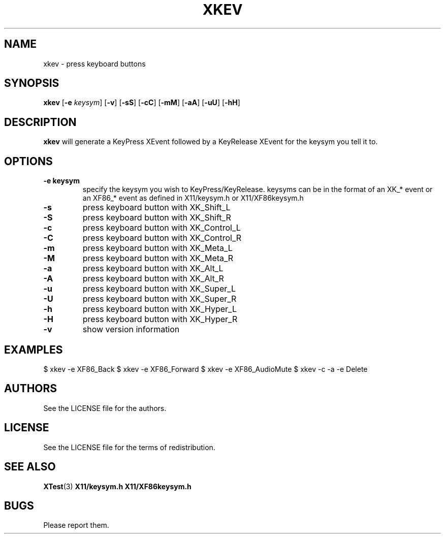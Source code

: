 .TH XKEV 1 xkev\-VERSION
.SH NAME
xkev \- press keyboard buttons
.SH SYNOPSIS
.B xkev 
.RB [ \-e
.IR keysym ]
.RB [ \-v ]
.RB [ \-sS ]
.RB [ \-cC ]
.RB [ \-mM ]
.RB [ \-aA ]
.RB [ \-uU ]
.RB [ \-hH ]
.SH DESCRIPTION
.B xkev
will generate a KeyPress XEvent followed by a KeyRelease XEvent for the
keysym you tell it to.  
.SH OPTIONS
.TP
.B \-e " keysym"
specify the keysym you wish to KeyPress/KeyRelease.  keysyms can be in the
format of an XK_* event or an XF86_* event as defined in X11/keysym.h or
X11/XF86keysym.h
.TP
.B \-s
press keyboard button with XK_Shift_L
.TP
.B \-S
press keyboard button with XK_Shift_R
.TP
.B \-c
press keyboard button with XK_Control_L
.TP
.B \-C
press keyboard button with XK_Control_R
.TP
.B \-m
press keyboard button with XK_Meta_L
.TP
.B \-M
press keyboard button with XK_Meta_R
.TP
.B \-a
press keyboard button with XK_Alt_L
.TP
.B \-A
press keyboard button with XK_Alt_R
.TP
.B \-u
press keyboard button with XK_Super_L
.TP
.B \-U
press keyboard button with XK_Super_R
.TP
.B \-h
press keyboard button with XK_Hyper_L
.TP
.B \-H
press keyboard button with XK_Hyper_R
.TP
.B \-v
show version information
.SH EXAMPLES
$ xkev -e XF86_Back
$ xkev -e XF86_Forward
$ xkev -e XF86_AudioMute
$ xkev -c -a -e Delete
.SH AUTHORS
See the LICENSE file for the authors.
.SH LICENSE
See the LICENSE file for the terms of redistribution.
.SH SEE ALSO
.BR XTest (3)
.BR X11/keysym.h
.BR X11/XF86keysym.h
.SH BUGS
Please report them.

